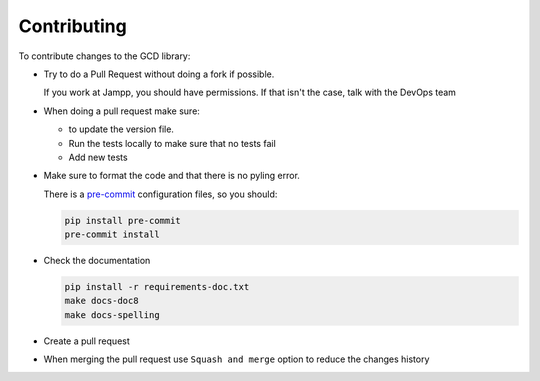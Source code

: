 ============
Contributing
============

To contribute changes to the GCD library:

* Try to do a Pull Request without doing a fork if possible.

  If you work at Jampp, you should have permissions. If that isn't
  the case, talk with the DevOps team

* When doing a pull request make sure:

  * to update the version file.
  * Run the tests locally to make sure that no tests fail
  * Add new tests

* Make sure to format the code and that there is no pyling error.

  There is a `pre-commit <https://pre-commit.com/>`__ configuration files,
  so you should:

  .. code-block:: bash

        pip install pre-commit
        pre-commit install

* Check the documentation

  .. code-block:: bash

        pip install -r requirements-doc.txt
        make docs-doc8
        make docs-spelling

* Create a pull request

* When merging the pull request use ``Squash and merge`` option to reduce the
  changes history
